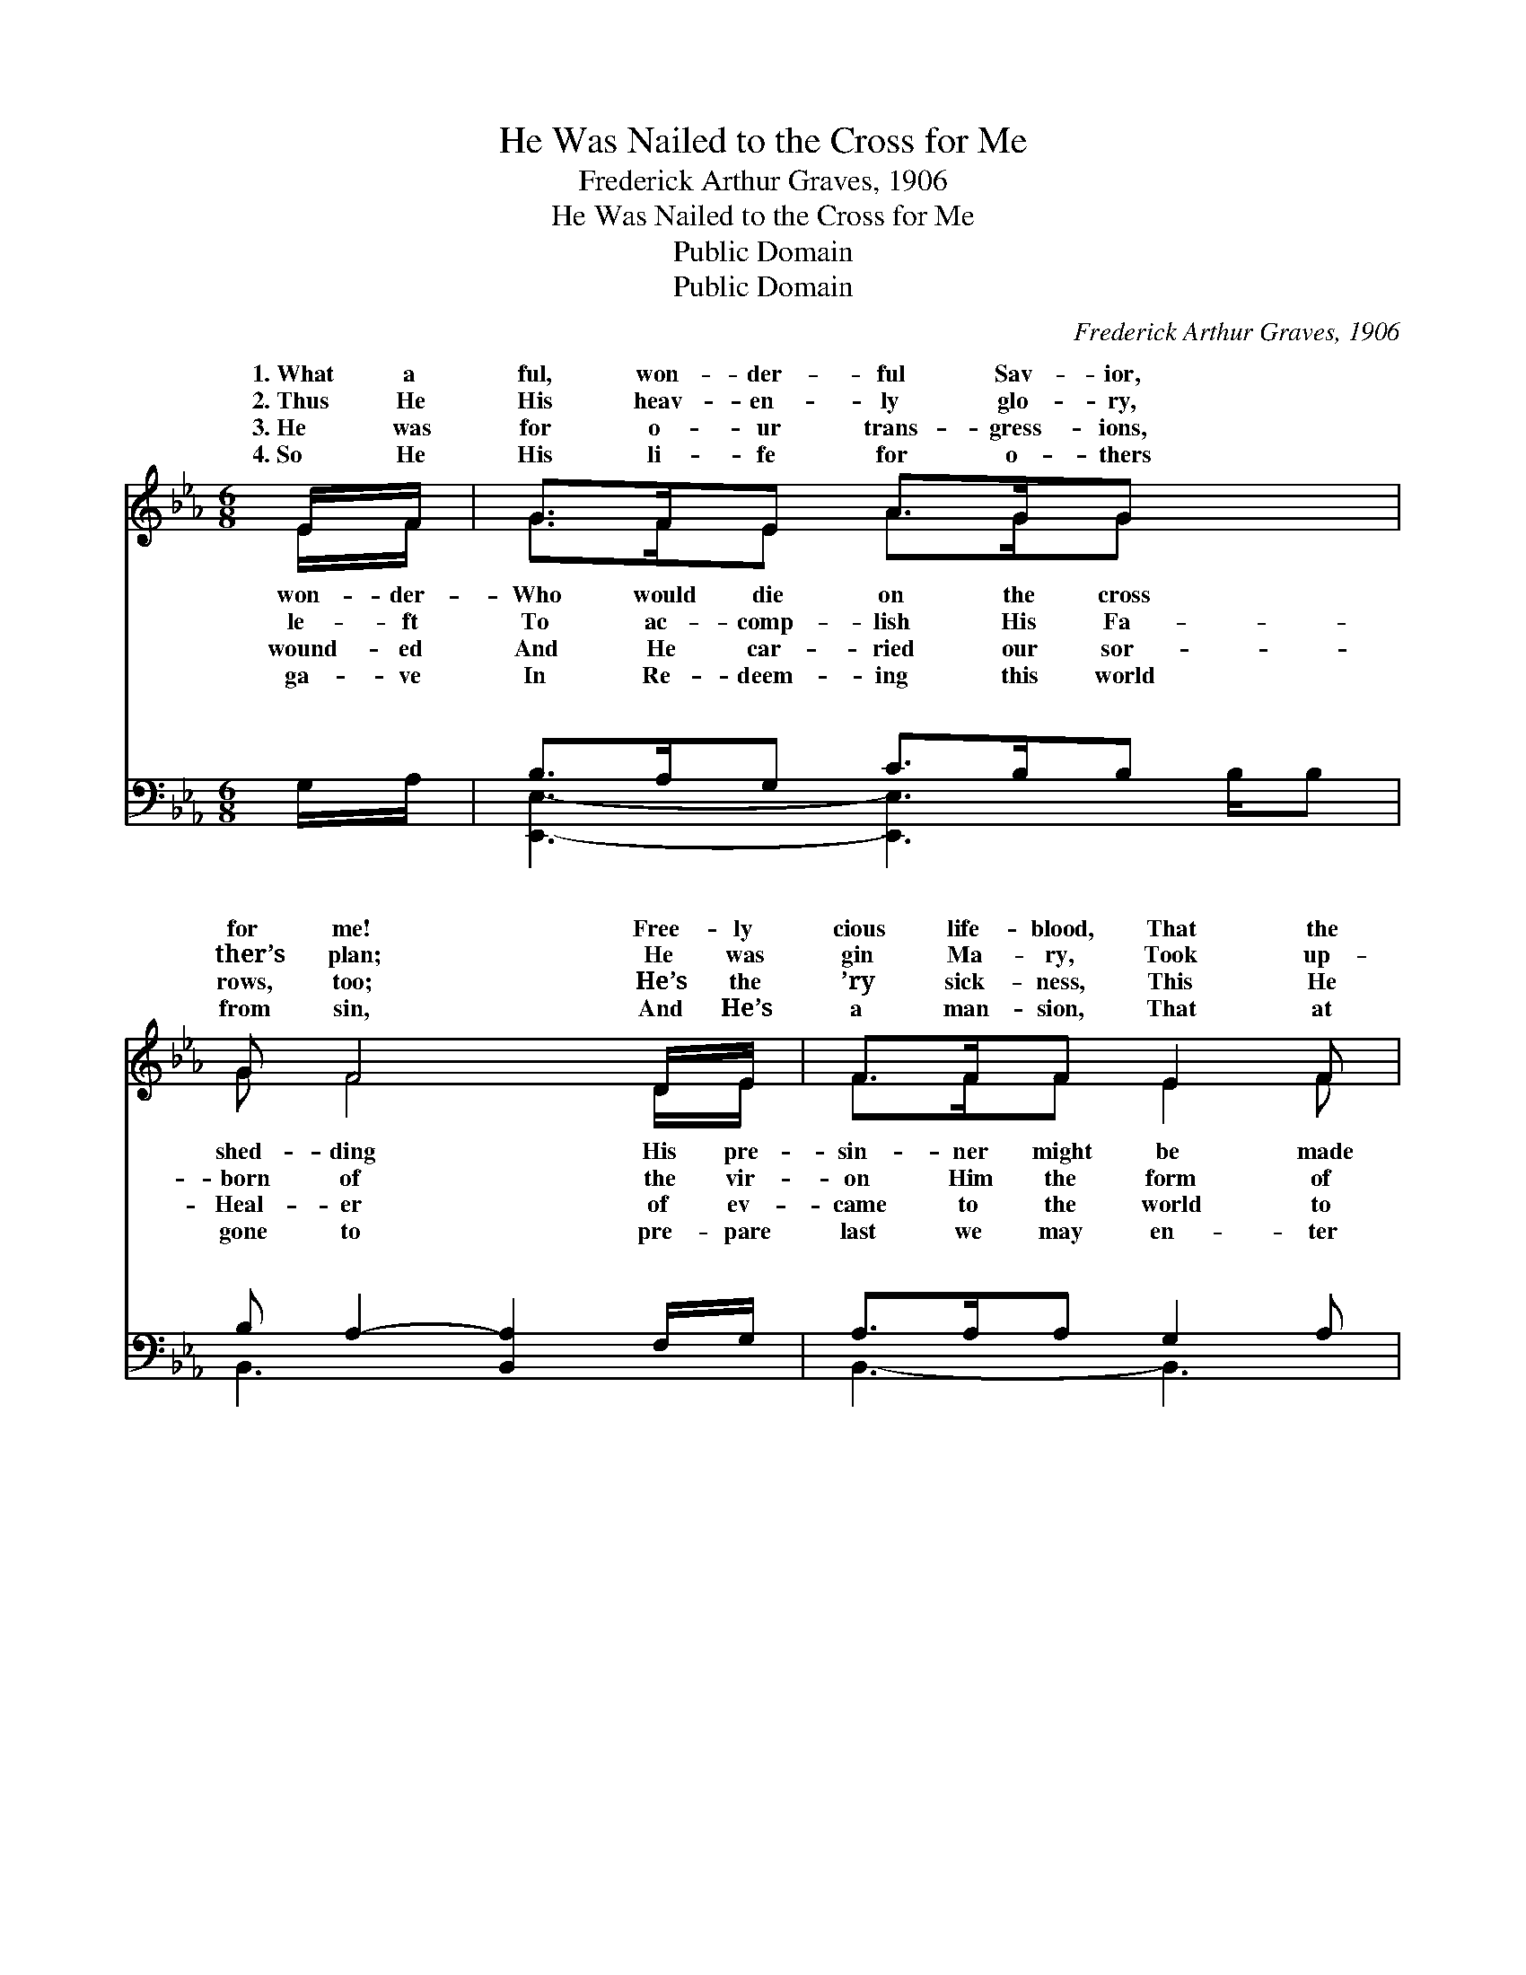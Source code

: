 X:1
T:He Was Nailed to the Cross for Me
T:Frederick Arthur Graves, 1906
T:He Was Nailed to the Cross for Me
T:Public Domain
T:Public Domain
C:Frederick Arthur Graves, 1906
Z:Public Domain
%%score ( 1 2 ) ( 3 4 )
L:1/8
M:6/8
K:Eb
V:1 treble 
V:2 treble 
V:3 bass 
V:4 bass 
V:1
 E/F/ | G>FE A>GG x3/2 | G F4 D/E/ | F>FF E2 F | G3- G2 E/F/ | G>FE A2 G | G F4 D/E/ | FGA G2 F | %8
w: 1.~What a|ful, won- der- ful Sav- ior,|for me! Free- ly|cious life- blood, That the|free. * * *||||
w: 2.~Thus He|His heav- en- ly glo- ry,|ther’s plan; He was|gin Ma- ry, Took up-|man. * He was|cross for me, He was|me; On the cross|me He died; He was|
w: 3.~He was|for o- ur trans- gress- ions,|rows, too; He’s the|’ry sick- ness, This He|do. * * *||||
w: 4.~So He|His li- fe for o- thers|from sin, And He’s|a man- sion, That at|in. * * *||||
 E3- E2 ||[M:4/4]"^Refrain" E>[EF] | [EG]2 [EG]>[E^F] [EG]2 E2 | [DF]6 [DF]>[EG] | %12
w: ||||
w: me. *||||
w: ||||
w: ||||
 [FA]2 [Dc]>[Dc] [EB]2 [DF]2 | [EG]6 E>[EF] | [EG]2 [EG]>[FA] [GB]3 [EG] | %15
w: |||
w: |||
w: |||
w: |||
 [EA]2 [Ac]2 [GB]2 E>[EF] | [EG]2 [GB]>[FA] [EG]2 [DF]2 | E6 |] %18
w: |||
w: |||
w: |||
w: |||
V:2
 E/F/ | G>FE A>GG x3/2 | G F4 D/E/ | F>FF E2 F | G3- G2 E/F/ | G>FE A2 G | G F4 D/E/ | FGA G2 F | %8
w: won- der-|Who would die on the cross|shed- ding His pre-|sin- ner might be made|||||
w: le- ft|To ac- comp- lish His Fa-|born of the vir-|on Him the form of|nailed * to the|nailed to the cross for|cru- ci- fied for|nailed to the cross for|
w: wound- ed|And He car- ried our sor-|Heal- er of ev-|came to the world to|||||
w: ga- ve|In Re- deem- ing this world|gone to pre- pare|last we may en- ter|||||
 E3- E2 ||[M:4/4] E3/2 x/ | x6 E2 | x8 | x8 | x6 E3/2 x/ | x8 | x6 E3/2 x/ | x8 | E6 |] %18
w: ||||||||||
w: ||||||||||
w: ||||||||||
w: ||||||||||
V:3
 G,/A,/ | B,>A,G, C>B,B, x3/2 | B, A,2- [B,,A,]2 F,/G,/ | A,>A,A, G,2 A, | %4
w: ~ ~|~ ~ ~ ~ ~ ~|~ ~ ~ ~ ~|~ ~ ~ ~ ~|
 [E,,E,B,]3- [E,,E,B,]2 G,/A,/ | B,>A,G, C2 B, | B, A,2- [B,,A,]2 F,/G,/ | A,B,C B,2 A, | %8
w: ~ * ~ ~|~ ~ ~ ~ ~|~ ~ ~ ~ He|nailed * to the cross,|
 [E,,E,G,]3- [E,,E,G,]2 ||[M:4/4] [E,G,]>[E,A,] | [E,B,]2 [E,B,]>[E,=A,] [E,B,]2 [E,G,]>[E,G,] | %11
w: ~ *|~ ~|~ ~ He was nailed to|
 [B,,B,]2 [F,B,]>[D,B,] [B,,B,]2 [B,,B,]>[B,,B,] | %12
w: the cross, * * * *|
 [B,,B,]2 [B,,A,]>[B,,A,] [B,,G,]2 [B,,B,]>[B,,B,] | [E,B,]2 B,>[G,B,] [E,B,]2 [E,G,]>[E,A,] | %14
w: ||
 [E,B,]2 [E,B,]>[E,E] [E,E]3 [E,_D] | [A,,C]2 [A,,E]2 [E,E]2 [E,G,]>[E,A,] | %16
w: ||
 [E,B,]2 [E,E]>[A,C] B,2 [B,,A,]2 | [E,G,]6 |] %18
w: ||
V:4
 x | [E,,E,]3- [E,,E,]3 B,/B, | B,,3- x3 | B,,3- B,,3 | x5 G,/A,/ | E,,3- E,,3 | B,,3- x3 | %7
w: |~ * ~ ~|~||~ ~|~ *|was|
 B,,3- B,,3 | x5 ||[M:4/4] x2 | x8 | x8 | x8 | x2 B,3/2 x9/2 | x8 | x8 | x4 B,2 x2 | x6 |] %18
w: ~ *|||||||||||

